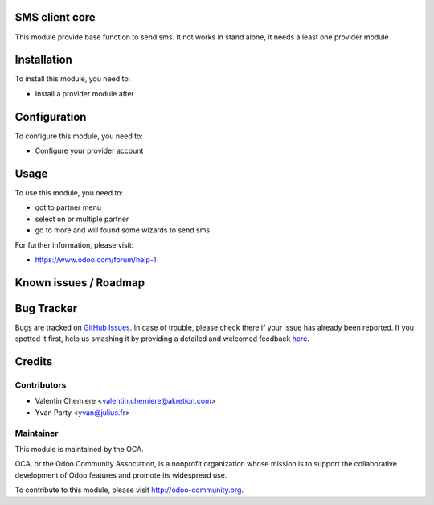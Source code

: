 .. image:: https://img.shields.io/badge/licence-AGPL--3-blue.svg
    :alt: License: AGPL-3

SMS client core
===========

This module provide base function to send sms. It not works in stand alone, it needs a least one provider module

Installation
============

To install this module, you need to:

* Install a provider module after

Configuration
=============

To configure this module, you need to:

* Configure your provider account

Usage
=====

To use this module, you need to:

* got to partner menu
* select on or multiple partner
* go to more and will found some wizards to send sms

For further information, please visit:

* https://www.odoo.com/forum/help-1

Known issues / Roadmap
======================


Bug Tracker
===========

Bugs are tracked on `GitHub Issues <https://github.com/OCA/{project_repo}/issues>`_.
In case of trouble, please check there if your issue has already been reported.
If you spotted it first, help us smashing it by providing a detailed and welcomed feedback
`here <https://github.com/OCA/{project_repo}/issues/new?body=module:%20{module_name}%0Aversion:%20{version}%0A%0A**Steps%20to%20reproduce**%0A-%20...%0A%0A**Current%20behavior**%0A%0A**Expected%20behavior**>`_.


Credits
=======

Contributors
------------

* Valentin Chemiere <valentin.chemiere@akretion.com>
* Yvan Party <yvan@julius.fr>

Maintainer
----------

.. image:: https://odoo-community.org/logo.png
   :alt: Odoo Community Association
   :target: https://odoo-community.org

This module is maintained by the OCA.

OCA, or the Odoo Community Association, is a nonprofit organization whose
mission is to support the collaborative development of Odoo features and
promote its widespread use.

To contribute to this module, please visit http://odoo-community.org.

